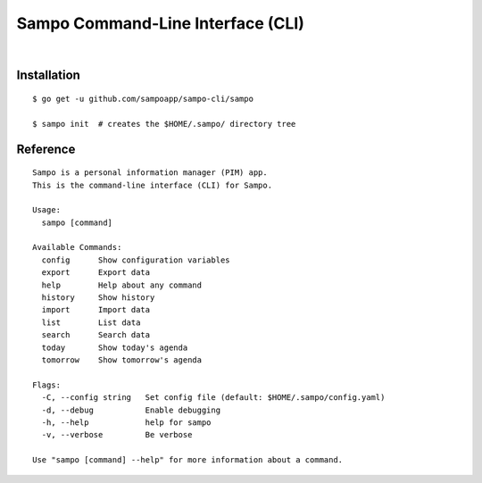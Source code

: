 **********************************
Sampo Command-Line Interface (CLI)
**********************************

.. image:: https://img.shields.io/badge/license-Public%20Domain-blue.svg
   :alt: Project license
   :target: https://unlicense.org

.. image:: https://img.shields.io/badge/godoc-reference-blue.svg
   :alt: GoDoc reference
   :target: https://godoc.org/github.com/sampoapp/sampo-cli

.. image:: https://goreportcard.com/badge/github.com/sampoapp/sampo-cli
   :alt: Go Report Card score
   :target: https://goreportcard.com/report/github.com/sampoapp/sampo-cli

.. image:: https://img.shields.io/travis/sampoapp/sampo-cli/master.svg
   :alt: Travis CI build status
   :target: https://travis-ci.org/sampoapp/sampo-cli

|

Installation
============

::

   $ go get -u github.com/sampoapp/sampo-cli/sampo

   $ sampo init  # creates the $HOME/.sampo/ directory tree

Reference
=========

::

   Sampo is a personal information manager (PIM) app.
   This is the command-line interface (CLI) for Sampo.

   Usage:
     sampo [command]

   Available Commands:
     config      Show configuration variables
     export      Export data
     help        Help about any command
     history     Show history
     import      Import data
     list        List data
     search      Search data
     today       Show today's agenda
     tomorrow    Show tomorrow's agenda

   Flags:
     -C, --config string   Set config file (default: $HOME/.sampo/config.yaml)
     -d, --debug           Enable debugging
     -h, --help            help for sampo
     -v, --verbose         Be verbose

   Use "sampo [command] --help" for more information about a command.
